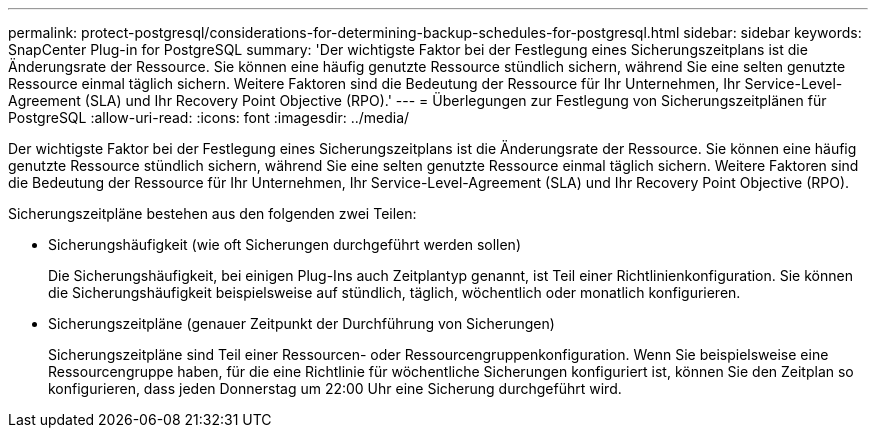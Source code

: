 ---
permalink: protect-postgresql/considerations-for-determining-backup-schedules-for-postgresql.html 
sidebar: sidebar 
keywords: SnapCenter Plug-in for PostgreSQL 
summary: 'Der wichtigste Faktor bei der Festlegung eines Sicherungszeitplans ist die Änderungsrate der Ressource.  Sie können eine häufig genutzte Ressource stündlich sichern, während Sie eine selten genutzte Ressource einmal täglich sichern.  Weitere Faktoren sind die Bedeutung der Ressource für Ihr Unternehmen, Ihr Service-Level-Agreement (SLA) und Ihr Recovery Point Objective (RPO).' 
---
= Überlegungen zur Festlegung von Sicherungszeitplänen für PostgreSQL
:allow-uri-read: 
:icons: font
:imagesdir: ../media/


[role="lead"]
Der wichtigste Faktor bei der Festlegung eines Sicherungszeitplans ist die Änderungsrate der Ressource.  Sie können eine häufig genutzte Ressource stündlich sichern, während Sie eine selten genutzte Ressource einmal täglich sichern.  Weitere Faktoren sind die Bedeutung der Ressource für Ihr Unternehmen, Ihr Service-Level-Agreement (SLA) und Ihr Recovery Point Objective (RPO).

Sicherungszeitpläne bestehen aus den folgenden zwei Teilen:

* Sicherungshäufigkeit (wie oft Sicherungen durchgeführt werden sollen)
+
Die Sicherungshäufigkeit, bei einigen Plug-Ins auch Zeitplantyp genannt, ist Teil einer Richtlinienkonfiguration.  Sie können die Sicherungshäufigkeit beispielsweise auf stündlich, täglich, wöchentlich oder monatlich konfigurieren.

* Sicherungszeitpläne (genauer Zeitpunkt der Durchführung von Sicherungen)
+
Sicherungszeitpläne sind Teil einer Ressourcen- oder Ressourcengruppenkonfiguration.  Wenn Sie beispielsweise eine Ressourcengruppe haben, für die eine Richtlinie für wöchentliche Sicherungen konfiguriert ist, können Sie den Zeitplan so konfigurieren, dass jeden Donnerstag um 22:00 Uhr eine Sicherung durchgeführt wird.


